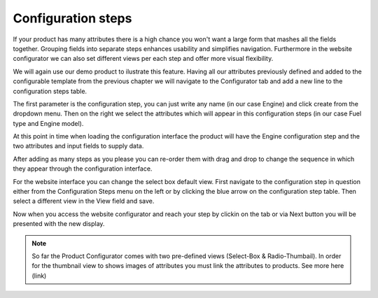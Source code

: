 *******************
Configuration steps
*******************

If your product has many attributes there is a high chance you won't want a large form that mashes all the fields together. Grouping fields into separate steps enhances usability and simplifies navigation. Furthermore in the website configurator we can also set different views per each step and offer more visual flexibility.

We will again use our demo product to ilustrate this feature. Having all our attributes previously defined and added to the configurable template from the previous chapter we will navigate to the Configurator tab and add a new line to the configuration steps table.

The first parameter is the configuration step, you can just write any name (in our case Engine) and click create from the dropdown menu. Then on the right we select the attributes which will appear in this configuration steps (in our case Fuel type and Engine model).

.. image:: images/conf_steps2.png
    :align: center
    :alt: alternate text

At this point in time when loading the configuration interface the product will have the Engine configuration step and the two attributes and input
fields to supply data.

After adding as many steps as you please you can re-order them with drag and drop to change the sequence in which they appear through the configuration interface.

For the website interface you can change the select box default view. First navigate to the configuration step in question either from the Configuration Steps menu on the left or by clicking the blue arrow on the configuration step table. Then select a different view in the View field and save.

Now when you access the website configurator and reach your step by clickin on the tab or via Next button you will be presented with the new display.

.. note::
    So far the Product Configurator comes with two pre-defined views (Select-Box & Radio-Thumbail). In order for the thumbnail view to shows images of
    attributes you must link the attributes to products. See more here (link)

